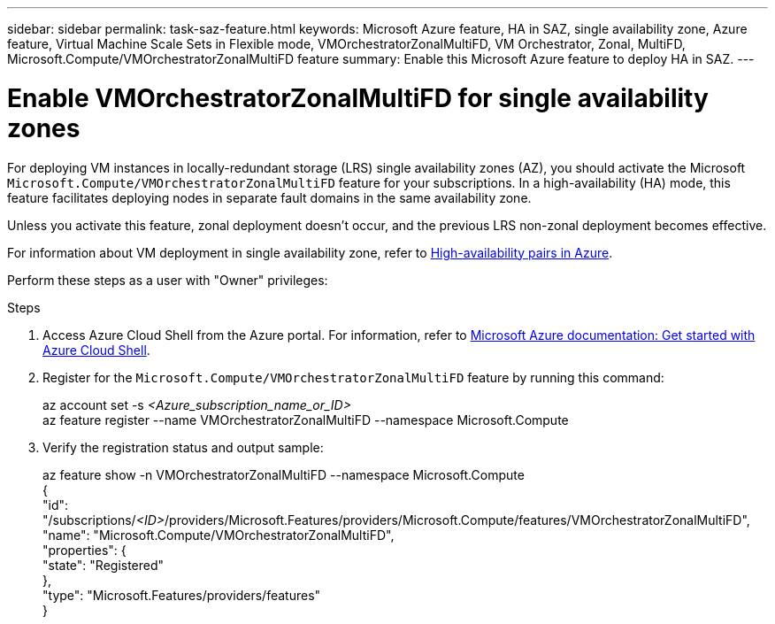 ---
sidebar: sidebar
permalink: task-saz-feature.html
keywords: Microsoft Azure feature, HA in SAZ, single availability zone, Azure feature, Virtual Machine Scale Sets in Flexible mode, VMOrchestratorZonalMultiFD, VM Orchestrator, Zonal, MultiFD, Microsoft.Compute/VMOrchestratorZonalMultiFD feature
summary: Enable this Microsoft Azure feature to deploy HA in SAZ.
---



= Enable VMOrchestratorZonalMultiFD for single availability zones
:hardbreaks:
:nofooter:
:icons: font
:linkattrs:
:imagesdir: ./media/

[.lead]
For deploying VM instances in locally-redundant storage (LRS) single availability zones (AZ), you should activate the Microsoft `Microsoft.Compute/VMOrchestratorZonalMultiFD` feature for your subscriptions. In a high-availability (HA) mode, this feature facilitates deploying nodes in separate fault domains in the same availability zone.

Unless you activate this feature, zonal deployment doesn't occur, and the previous LRS non-zonal deployment becomes effective.

For information about VM deployment in single availability zone, refer to link:concept-ha-azure.html[High-availability pairs in Azure].

Perform these steps as a user with "Owner" privileges:

.Steps

. Access Azure Cloud Shell from the Azure portal. For information, refer to https://learn.microsoft.com/en-us/azure/cloud-shell/get-started/[Microsoft Azure documentation: Get started with Azure Cloud Shell^].
. Register for the `Microsoft.Compute/VMOrchestratorZonalMultiFD` feature by running this command:
+
====
az account set -s _<Azure_subscription_name_or_ID>_
az feature register --name VMOrchestratorZonalMultiFD --namespace Microsoft.Compute
====
+
. Verify the registration status and output sample:
+
====
az feature show -n VMOrchestratorZonalMultiFD --namespace Microsoft.Compute
{
  "id": "/subscriptions/_<ID>_/providers/Microsoft.Features/providers/Microsoft.Compute/features/VMOrchestratorZonalMultiFD",
  "name": "Microsoft.Compute/VMOrchestratorZonalMultiFD",
  "properties": {
    "state": "Registered"
  },
  "type": "Microsoft.Features/providers/features"
}
====

